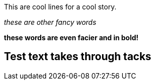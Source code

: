 
This are cool lines for a cool story.

_these are other fancy words_

*these words are even facier and in bold!*

== Test text takes through tacks

